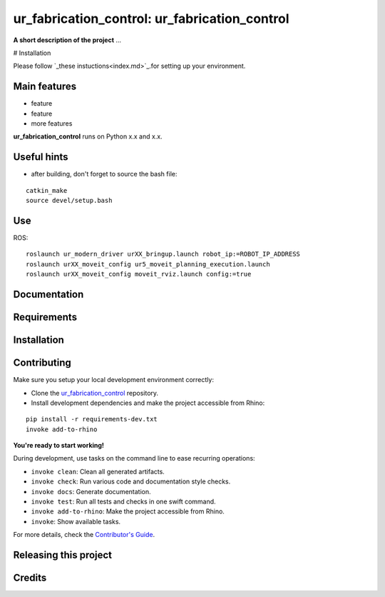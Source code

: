 ============================================================
ur_fabrication_control: ur_fabrication_control
============================================================

.. start-badges

.. image:: https://img.shields.io/badge/License-MIT-blue.svg
    :target: https://github.com/gramaziokohler/ur_fabrication_control/blob/master/LICENSE
    :alt: License MIT

.. image:: https://travis-ci.org/gramaziokohler/ur_fabrication_control.svg?branch=master
    :target: https://travis-ci.org/gramaziokohler/ur_fabrication_control
    :alt: Travis CI

.. end-badges

.. Write project description

**A short description of the project** ...

# Installation

Please follow `_these instuctions<index.md>`_.for setting up your environment.


Main features
-------------

* feature
* feature
* more features

**ur_fabrication_control** runs on Python x.x and x.x.

Useful hints
-------------

* after building, don't forget to source the bash file:
::

   catkin_make
   source devel/setup.bash

Use
-------------

ROS:

::

    roslaunch ur_modern_driver urXX_bringup.launch robot_ip:=ROBOT_IP_ADDRESS
    roslaunch urXX_moveit_config ur5_moveit_planning_execution.launch
    roslaunch urXX_moveit_config moveit_rviz.launch config:=true


Documentation
-------------

.. Explain how to access documentation: API, examples, etc.

..
.. optional sections:

Requirements
------------

.. Write requirements instructions here


Installation
------------

.. Write installation instructions here


Contributing
------------

Make sure you setup your local development environment correctly:

* Clone the `ur_fabrication_control <https://github.com/gramaziokohler/ur_fabrication_control>`_ repository.
* Install development dependencies and make the project accessible from Rhino:

::

    pip install -r requirements-dev.txt
    invoke add-to-rhino

**You're ready to start working!**

During development, use tasks on the
command line to ease recurring operations:

* ``invoke clean``: Clean all generated artifacts.
* ``invoke check``: Run various code and documentation style checks.
* ``invoke docs``: Generate documentation.
* ``invoke test``: Run all tests and checks in one swift command.
* ``invoke add-to-rhino``: Make the project accessible from Rhino.
* ``invoke``: Show available tasks.

For more details, check the `Contributor's Guide <CONTRIBUTING.rst>`_.


Releasing this project
----------------------

.. Write releasing instructions here


.. end of optional sections
..

Credits
-------------
